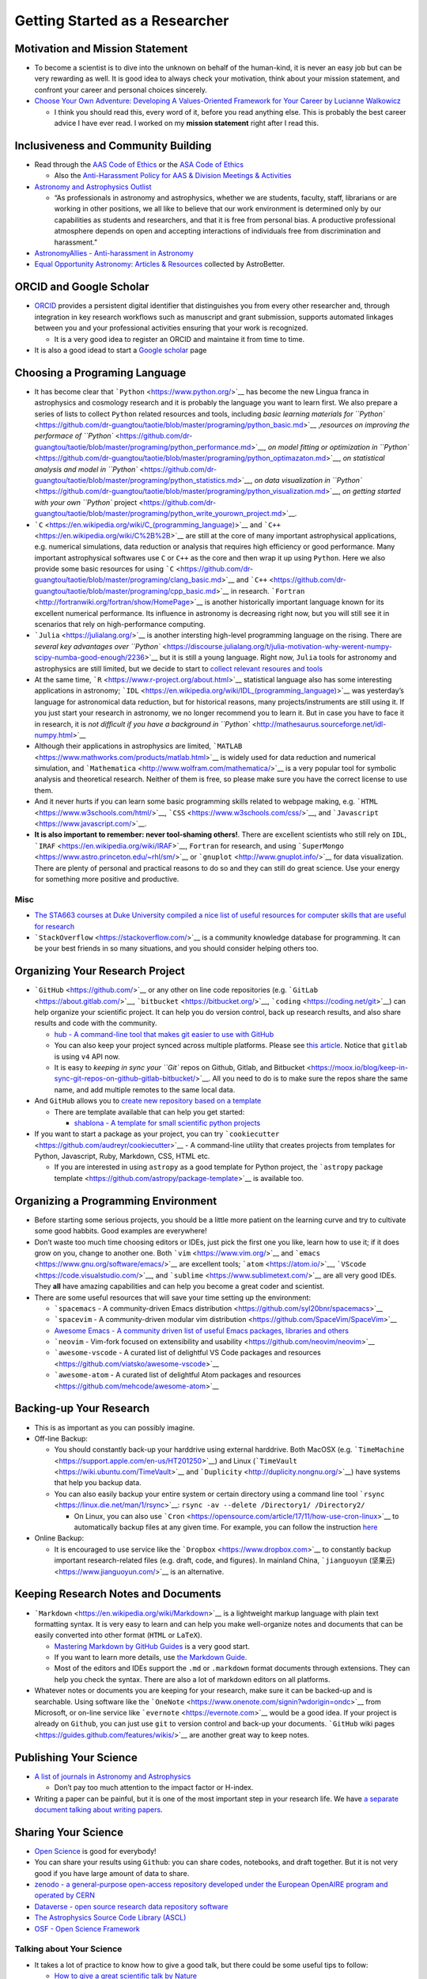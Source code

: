 Getting Started as a Researcher
===============================

Motivation and Mission Statement
--------------------------------

-  To become a scientist is to dive into the unknown on behalf of the
   human-kind, it is never an easy job but can be very rewarding as
   well. It is good idea to always check your motivation, think about
   your mission statement, and confront your career and personal choices
   sincerely.
-  `Choose Your Own Adventure: Developing A Values-Oriented Framework
   for Your Career by Lucianne
   Walkowicz <https://arxiv.org/abs/1805.09963>`__

   -  I think you should read this, every word of it, before you read
      anything else. This is probably the best career advice I have ever
      read. I worked on my **mission statement** right after I read
      this.

Inclusiveness and Community Building
------------------------------------

-  Read through the `AAS Code of Ethics <https://aas.org/ethics>`__ or
   the `ASA Code of
   Ethics <http://asa.astronomy.org.au/code_of_ethics.php>`__

   -  Also the `Anti-Harassment Policy for AAS & Division Meetings &
      Activities <https://aas.org/policies/anti-harassment-policy-aas-division-meetings-activities>`__

-  `Astronomy and Astrophysics
   Outlist <https://astro-outlist.github.io/>`__

   -  “As professionals in astronomy and astrophysics, whether we are
      students, faculty, staff, librarians or are working in other
      positions, we all like to believe that our work environment is
      determined only by our capabilities as students and researchers,
      and that it is free from personal bias. A productive professional
      atmosphere depends on open and accepting interactions of
      individuals free from discrimination and harassment.”

-  `AstronomyAllies - Anti-harassment in
   Astronomy <http://www.astronomyallies.com/Astronomy_Allies/Welcome.html>`__
-  `Equal Opportunity Astronomy: Articles &
   Resources <http://www.astrobetter.com/wiki/Diversity>`__ collected by
   AstroBetter.

ORCID and Google Scholar
------------------------

-  `ORCID <https://orcid.org/>`__ provides a persistent digital
   identifier that distinguishes you from every other researcher and,
   through integration in key research workflows such as manuscript and
   grant submission, supports automated linkages between you and your
   professional activities ensuring that your work is recognized.

   -  It is a very good idea to register an ORCID and maintaine it from
      time to time.

-  It is also a good idead to start a `Google
   scholar <https://scholar.google.com>`__ page

Choosing a Programing Language
------------------------------

-  It has become clear that ```Python`` <https://www.python.org/>`__ has
   become the new Lingua franca in astrophysics and cosmology research
   and it is probably the language you want to learn first. We also
   prepare a series of lists to collect ``Python`` related resources and
   tools, including `basic learning materials for
   ``Python`` <https://github.com/dr-guangtou/taotie/blob/master/programing/python_basic.md>`__
   ,\ `resources on improving the performace of
   ``Python`` <https://github.com/dr-guangtou/taotie/blob/master/programing/python_performance.md>`__,
   `on model fitting or optimization in
   ``Python`` <https://github.com/dr-guangtou/taotie/blob/master/programing/python_optimazaton.md>`__,
   `on statistical analysis and model in
   ``Python`` <https://github.com/dr-guangtou/taotie/blob/master/programing/python_statistics.md>`__,
   `on data visualization in
   ``Python`` <https://github.com/dr-guangtou/taotie/blob/master/programing/python_visualization.md>`__,
   `on getting started with your own ``Python``
   project <https://github.com/dr-guangtou/taotie/blob/master/programing/python_write_yourown_project.md>`__.
-  ```C`` <https://en.wikipedia.org/wiki/C_(programming_language)>`__
   and ```C++`` <https://en.wikipedia.org/wiki/C%2B%2B>`__ are still at
   the core of many important astrophysical applications, e.g. numerical
   simulations, data reduction or analysis that requires high efficiency
   or good performance. Many important astrophysical softwares use ``C``
   or ``C++`` as the core and then wrap it up using ``Python``. Here we
   also provide some basic resources for using
   ```C`` <https://github.com/dr-guangtou/taotie/blob/master/programing/clang_basic.md>`__
   and
   ```C++`` <https://github.com/dr-guangtou/taotie/blob/master/programing/cpp_basic.md>`__
   in research.
   ```Fortran`` <http://fortranwiki.org/fortran/show/HomePage>`__ is
   another historically important language known for its excellent
   numerical performance. Its influence in astronomy is decreasing right
   now, but you will still see it in scenarios that rely on
   high-performance computing.
-  ```Julia`` <https://julialang.org/>`__ is another intersting
   high-level programming language on the rising. There are `several key
   advantages over
   ``Python`` <https://discourse.julialang.org/t/julia-motivation-why-werent-numpy-scipy-numba-good-enough/2236>`__
   but it is still a young language. Right now, ``Julia`` tools for
   astronomy and astrophysics are still limited, but we decide to start
   to `collect relevant resoures and
   tools <https://github.com/dr-guangtou/taotie/blob/master/programing/julia_basic.md>`__
-  At the same time, ```R`` <https://www.r-project.org/about.html>`__
   statistical language also has some interesting applications in
   astronomy;
   ```IDL`` <https://en.wikipedia.org/wiki/IDL_(programming_language)>`__
   was yesterday’s language for astronomical data reduction, but for
   historical reasons, many projects/instruments are still using it. If
   you just start your research in astronomy, we no longer recommend you
   to learn it. But in case you have to face it in research, it is `not
   difficult if you have a background in
   ``Python`` <http://mathesaurus.sourceforge.net/idl-numpy.html>`__
-  Although their applications in astrophysics are limited,
   ```MATLAB`` <https://www.mathworks.com/products/matlab.html>`__ is
   widely used for data reduction and numerical simulation, and
   ```Mathematica`` <http://www.wolfram.com/mathematica/>`__ is a very
   popular tool for symbolic analysis and theoretical research. Neither
   of them is free, so please make sure you have the correct license to
   use them.
-  And it never hurts if you can learn some basic programming skills
   related to webpage making,
   e.g. \ ```HTML`` <https://www.w3schools.com/html/>`__,
   ```CSS`` <https://www.w3schools.com/css/>`__, and
   ```Javascript`` <https://www.javascript.com/>`__.
-  **It is also important to remember: never tool-shaming others!**.
   There are excellent scientists who still rely on ``IDL``,
   ```IRAF`` <https://en.wikipedia.org/wiki/IRAF>`__, ``Fortran`` for
   research, and using
   ```SuperMongo`` <https://www.astro.princeton.edu/~rhl/sm/>`__ or
   ```gnuplot`` <http://www.gnuplot.info/>`__ for data visualization.
   There are plenty of personal and practical reasons to do so and they
   can still do great science. Use your energy for something more
   positive and productive.

Misc
~~~~

-  `The STA663 courses at Duke University compiled a nice list of useful
   resources for computer skills that are useful for
   research <http://people.duke.edu/~ccc14/sta-663-2019/>`__
-  ```StackOverflow`` <https://stackoverflow.com/>`__ is a community
   knowledge database for programming. It can be your best friends in so
   many situations, and you should consider helping others too.

Organizing Your Research Project
--------------------------------

-  ```GitHub`` <https://github.com/>`__ or any other on line code
   repositories (e.g. ```GitLab`` <https://about.gitlab.com/>`__,
   ```bitbucket`` <https://bitbucket.org/>`__,
   ```coding`` <https://coding.net/git>`__) can help organize your
   scientific project. It can help you do version control, back up
   research results, and also share results and code with the community.

   -  `hub - A command-line tool that makes git easier to use with
      GitHub <https://github.com/github/hub>`__
   -  You can also keep your project synced across multiple platforms.
      Please see `this
      article <https://moox.io/blog/keep-in-sync-git-repos-on-github-gitlab-bitbucket/>`__.
      Notice that ``gitlab`` is using ``v4`` API now.
   -  It is easy to `keeping in sync your ``Git`` repos on Github,
      Gitlab, and
      Bitbucket <https://moox.io/blog/keep-in-sync-git-repos-on-github-gitlab-bitbucket/>`__.
      All you need to do is to make sure the repos share the same name,
      and add multiple remotes to the same local data.

-  And ``GitHub`` allows you to `create new repository based on a
   template <https://github.blog/2019-06-06-generate-new-repositories-with-repository-templates>`__

   -  There are template available that can help you get started:

      -  `shablona - A template for small scientific python
         projects <https://github.com/uwescience/shablona>`__

-  If you want to start a package as your project, you can try
   ```cookiecutter`` <https://github.com/audreyr/cookiecutter>`__ - A
   command-line utility that creates projects from templates for Python,
   Javascript, Ruby, Markdown, CSS, HTML etc.

   -  If you are interested in using ``astropy`` as a good template for
      Python project, the ```astropy`` package
      template <https://github.com/astropy/package-template>`__ is
      available too.

Organizing a Programming Environment
------------------------------------

-  Before starting some serious projects, you should be a little more
   patient on the learning curve and try to cultivate some good habbits.
   Good examples are everywhere!
-  Don’t waste too much time choosing editors or IDEs, just pick the
   first one you like, learn how to use it; if it does grow on you,
   change to another one. Both ```vim`` <https://www.vim.org/>`__ and
   ```emacs`` <https://www.gnu.org/software/emacs/>`__ are excellent
   tools; ```atom`` <https://atom.io/>`__,
   ```VScode`` <https://code.visualstudio.com/>`__, and
   ```sublime`` <https://www.sublimetext.com/>`__ are all very good
   IDEs. They **all** have amazing capabilities and can help you become
   a great coder and scientist.
-  There are some useful resources that will save your time setting up
   the environment:

   -  ```spacemacs`` - A community-driven Emacs
      distribution <https://github.com/syl20bnr/spacemacs>`__
   -  ```spacevim`` - A community-driven modular vim
      distribution <https://github.com/SpaceVim/SpaceVim>`__
   -  `Awesome Emacs - A community driven list of useful Emacs packages,
      libraries and
      others <https://github.com/emacs-tw/awesome-emacs>`__
   -  ```neovim`` - Vim-fork focused on extensibility and
      usability <https://github.com/neovim/neovim>`__
   -  ```awesome-vscode`` - A curated list of delightful VS Code
      packages and
      resources <https://github.com/viatsko/awesome-vscode>`__
   -  ```awesome-atom`` - A curated list of delightful Atom packages and
      resources <https://github.com/mehcode/awesome-atom>`__

Backing-up Your Research
------------------------

-  This is as important as you can possibly imagine.

-  Off-line Backup:

   -  You should constantly back-up your harddrive using external
      harddrive. Both MacOSX
      (e.g. ```TimeMachine`` <https://support.apple.com/en-us/HT201250>`__)
      and Linux (```TimeVault`` <https://wiki.ubuntu.com/TimeVault>`__
      and ```Duplicity`` <http://duplicity.nongnu.org/>`__) have systems
      that help you backup data.
   -  You can also easily backup your entire system or certain directory
      using a command line tool
      ```rsync`` <https://linux.die.net/man/1/rsync>`__:
      ``rsync -av --delete /Directory1/ /Directory2/``

      -  On Linux, you can also use
         ```Cron`` <https://opensource.com/article/17/11/how-use-cron-linux>`__
         to automatically backup files at any given time. For example,
         you can follow the instruction
         `here <https://nickjanetakis.com/blog/automatic-offline-file-backups-with-bash-and-rsync>`__

-  Online Backup:

   -  It is encouraged to use service like the
      ```Dropbox`` <https://www.dropbox.com>`__ to constantly backup
      important research-related files (e.g. draft, code, and figures).
      In mainland China, ```jianguoyun``
      (坚果云) <https://www.jianguoyun.com/>`__ is an alternative.

Keeping Research Notes and Documents
------------------------------------

-  ```Markdown`` <https://en.wikipedia.org/wiki/Markdown>`__ is a
   lightweight markup language with plain text formatting syntax. It is
   very easy to learn and can help you make well-organize notes and
   documents that can be easily converted into other format (``HTML`` or
   ``LaTeX``).

   -  `Mastering Markdown by GitHub
      Guides <https://guides.github.com/features/mastering-markdown/>`__
      is a very good start.
   -  If you want to learn more details, use `the Markdown
      Guide <https://www.markdownguide.org/>`__.
   -  Most of the editors and IDEs support the ``.md`` or ``.markdown``
      format documents through extensions. They can help you check the
      syntax. There are also a lot of markdown editors on all platforms.

-  Whatever notes or documents you are keeping for your research, make
   sure it can be backed-up and is searchable. Using software like the
   ```OneNote`` <https://www.onenote.com/signin?wdorigin=ondc>`__ from
   Microsoft, or on-line service like
   ```evernote`` <https://evernote.com>`__ would be a good idea. If your
   project is already on ``Github``, you can just use ``git`` to version
   control and back-up your documents. ```GitHub`` wiki
   pages <https://guides.github.com/features/wikis/>`__ are another
   great way to keep notes.

Publishing Your Science
-----------------------

-  `A list of journals in Astronomy and
   Astrophysics <https://www.scimagojr.com/journalrank.php?category=3103>`__

   -  Don’t pay too much attention to the impact factor or H-index.

-  Writing a paper can be painful, but it is one of the most important
   step in your research life. We have `a separate document talking
   about writing
   papers <https://github.com/dr-guangtou/taotie/blob/master/research/writing_paper.md>`__.

Sharing Your Science
--------------------

-  `Open Science <https://en.wikipedia.org/wiki/Open_science>`__ is good
   for everybody!
-  You can share your results using ``Github``: you can share codes,
   notebooks, and draft together. But it is not very good if you have
   large amount of data to share.
-  `zenodo - a general-purpose open-access repository developed under
   the European OpenAIRE program and operated by
   CERN <https://zenodo.org/>`__
-  `Dataverse - open source research data repository
   software <https://dataverse.org/>`__
-  `The Astrophysics Source Code Library (ASCL) <https://ascl.net/>`__
-  `OSF - Open Science Framework <https://osf.io/>`__

Talking about Your Science
~~~~~~~~~~~~~~~~~~~~~~~~~~

-  It takes a lot of practice to know how to give a good talk, but there
   could be some useful tips to follow:

   -  `How to give a great scientific talk by
      Nature <https://www.nature.com/articles/d41586-018-07780-5>`__
   -  `Three tips for giving a great research talk by
      Science <https://www.sciencemag.org/careers/2019/04/three-tips-giving-great-research-talk>`__
   -  `Speak your science by Astrobites (three
      parts) <https://astrobites.org/2018/02/10/speak-your-science-part-1/>`__
   -  `How to Give a Great Talk by Chat
      Hull <https://arxiv.org/abs/1712.08088>`__

Making a Scientific Poster
~~~~~~~~~~~~~~~~~~~~~~~~~~

-  `We’re Here To Help You Make The Best Scientific
   Poster <https://www.makesigns.com/tutorials/>`__

-  `Better Scientific Poster <https://osf.io/ef53g/>`__

   -  By Mike Morrison. A new, faster approach to designing research
      posters. Includes templates
   -  There is a `Youtube video that describes the motivation and
      design <https://www.youtube.com/watch?v=1RwJbhkCA58&feature=youtu.be>`__
   -  `The LaTeX
      template <https://github.com/rafaelbailo/betterposter-latex-template>`__
   -  `The R Markdown
      template <https://github.com/GerkeLab/betterposter>`__

Reading Paper
-------------

-  It is important to read as much as you can. It is important to follow
   ``arXiv`` regularly.

   -  You can check if your institute is using
      `voxCharta <https://www.voxcharta.org>`__, a on-line platform to
      vote on papers and organize ``arXiv`` discussion.
   -  It is good idea to have a routine that keeps record of interesting
      papers. Here is an examply by
      `me <https://github.com/dr-guangtou/daily_astroph>`__

-  `Astrobites <https://astrobites.org>`__ is a very good website to
   follow recent interesting papers from the perspective of a graduate
   student.

   -  They also provide some good advices on reading papers: `Part
      I <https://astrobites.org/2017/12/19/tools-for-reading-papers-part-1/>`__,
      `Part
      II <https://astrobites.org/2018/03/09/tools-for-reading-papers-part-2/>`__,
      `Part
      III <https://astrobites.org/2018/09/06/tools-for-reading-papers-part-3/>`__

On Using arXiv and SAO/NASA ADS
~~~~~~~~~~~~~~~~~~~~~~~~~~~~~~~

arXiv
^^^^^

-  `To submit an article to arXiv <https://arxiv.org/help/submit>`__

   -  Please read this webpage first…submitting paper to arXiv sometimes
      can be annoying.

-  `Local time at arxiv.org <https://arxiv.org/localtime>`__

   -  To remind you the deadline for submitting paper to arXiv

-  `The official arXiv github repositories <https://github.com/arXiv>`__
-  `arxiv.py - Python wrapper for the arXiv
   API <https://github.com/lukasschwab/arxiv.py>`__
-  `arXiv LaTeX Cleaner: Easily clean the LaTeX code of your paper to
   submit to
   arXiv <https://github.com/google-research/arxiv-latex-cleaner>`__

SAO/NASA ADS
^^^^^^^^^^^^

-  `Tutorial for using the new ADS
   search <http://adsabs.github.io/help/search/>`__
-  `Official SAO/NASA ADS github
   repositories <https://github.com/adsabs>`__
-  `ads - A Python Module to Interact with NASA’s ADS that Doesn’t
   Suck <https://github.com/andycasey/ads>`__

Communicating with Others
-------------------------

-  ```Slack`` <https://slack.com/>`__ has become the most common way to
   organize a small collaboration. Even the free version can be very
   useful.
-  Telecon becomes more and more frequently used to communicate among
   collaborators in different institutes and timezones. Commonly used
   telecon tools including ```Skype`` <https://www.skype.com/en/>`__,
   ```zoom`` <https://zoom.us/>`__,
   ```GoToMeetings`` <https://www.gotomeeting.com/>`__

   -  All of these tools are free and cross-platform, and easy to use.
      You can share screen using them for remote presentation too.

-  `Doodle <https://doodle.com/make-a-poll>`__ is the most commonly used
   tool to create a poll to decide the time slot for a meeting or
   telecon.

Personal Website
----------------

-  It is actually pretty important to have a visible personal website
   that links your CV and contact information. Make sure that it can be
   found by search engine.

-  This is especially important if you try to find job in another
   country (e.g. get a PhD in China, want a post-doc job in Europe) or
   when you know the hiring committee is not familiar with you.

-  ```GitHub Pages`` <https://pages.github.com/>`__ is pretty good
   choice to make a nice-looking personal website. And there are some
   `easy-to-use templates
   available <https://pages.github.com/themes/>`__, and there are `more
   fancy ones
   available <https://jekyllthemes.io/github-pages-templates>`__

   -  `How to Create a Simple Academic
      Website <https://marisacarlos.com/pages/create-simple-academic-website>`__

-  `al-folio - A beautiful Jekyll theme for
   academics <https://github.com/alshedivat/al-folio>`__

   -  This is a pretty good template for academic personal wesbsite

-  Good examples (personal choice: clean and informative)

   -  `Adrian Price-Whelan <http://adrian.pw/>`__; the code can be found
      `here <https://github.com/adrn/adrn.github.io>`__
   -  `Dan Foreman-Mackey <https://dfm.io/>`__; the code can be found
      `here <https://github.com/dfm/dfm.io>`__

Conference and Talks
--------------------

Scientific Conference
~~~~~~~~~~~~~~~~~~~~~

-  Behave yourself professionally during conference or workshop. Please
   pay attention to the code of conduct. As an example, you can read the
   `Code of Conduct for ESO Workshops &
   Conferences <https://www.eso.org/sci/meetings/2018/tcl2018/code.html>`__

-  `CADA International Astronomy
   Meetings <http://www.cadc-ccda.hia-iha.nrc-cnrc.gc.ca/en/meetings/>`__
   is a very good place to check if there is anything conference that
   interests you in the future. There is a RSS Feed and a ``iCal``
   subscription.

-  [@astromeetings Twitter
   account](https://twitter.com/astromeetings?lang=en) is also a good
   way to follow the on-going conferences in your field.

   -  It has become routine for a conferece to have a designated hashtag
      on Twitter for people to twit about the talk. We cannot go to all
      conferences (and it is `bad for the mother
      earth <https://onlinelibrary.wiley.com/doi/pdf/10.1111/1746-692X.12106>`__)

-  `Future IAU
   Meetings <https://www.iau.org/science/meetings/future/>`__

On-line Colloquium
~~~~~~~~~~~~~~~~~~

-  With Youtube, it is pretty easy to enjoy great astrophysical
   colloquium in universities and institutes all over the world. Here
   are a few good channels to get started:

   -  `CfA
      Colloquium <https://www.youtube.com/channel/UCApHNlZLkxmiV95A0ChueYg>`__
      and `ITC
      Video <https://www.youtube.com/channel/UCTuACIrLKPTlp6XMZbeipig/featured>`__
      from Harvard/CfA
   -  `Heidelberg
      Astronomy <https://www.youtube.com/user/AstronomyHeidelberg>`__
   -  `CCA
      Seminars <https://www.youtube.com/user/SimonsFoundation/playlists>`__.
      Some of them are about astronomy and cosmology.
   -  `Dept of Physics & Astronomy at the University of
      Utah <https://www.youtube.com/user/UofUPhysAstro/featured>`__
